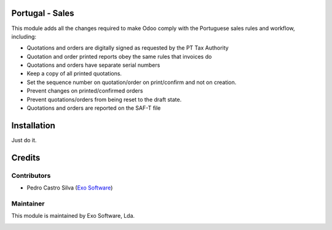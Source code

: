 
Portugal - Sales
================

This module adds all the changes required to make Odoo comply with the
Portuguese sales rules and workflow, including:

- Quotations and orders are digitally signed as requested by the PT Tax Authority
- Quotation and order printed reports obey the same rules that invoices do
- Quotations and orders have separate serial numbers
- Keep a copy of all printed quotations.
- Set the sequence number on quotation/order on print/confirm and not on creation.
- Prevent changes on printed/confirmed orders
- Prevent quotations/orders from being reset to the draft state.
- Quotations and orders are reported on the SAF-T file



Installation
============

Just do it.

Credits
========

Contributors
------------

- Pedro Castro Silva (`Exo Software <https://exosoftware.pt>`_)


Maintainer
----------

This module is maintained by Exo Software, Lda.

.. image:: https://exosoftware.pt/logo.png
   :alt: Exo Software
   :target: https://exosoftware.pt
   :width: 100px
